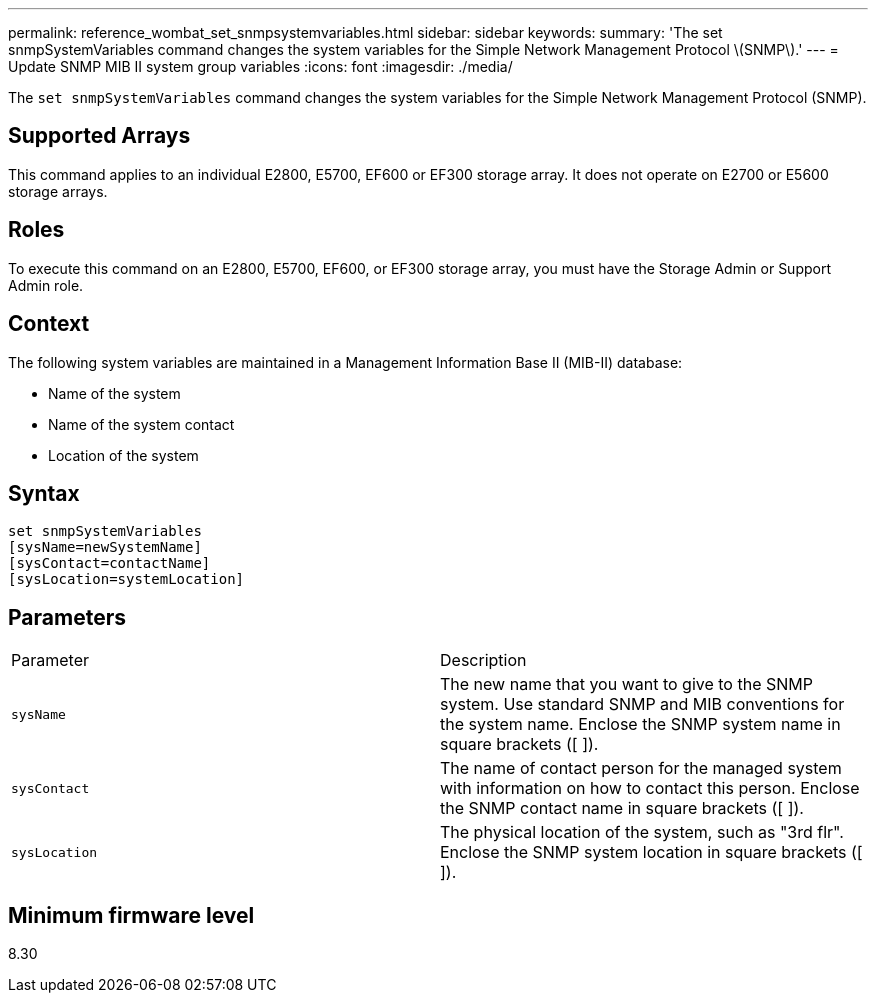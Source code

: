 ---
permalink: reference_wombat_set_snmpsystemvariables.html
sidebar: sidebar
keywords: 
summary: 'The set snmpSystemVariables command changes the system variables for the Simple Network Management Protocol \(SNMP\).'
---
= Update SNMP MIB II system group variables
:icons: font
:imagesdir: ./media/

[.lead]
The `set snmpSystemVariables` command changes the system variables for the Simple Network Management Protocol (SNMP).

== Supported Arrays

This command applies to an individual E2800, E5700, EF600 or EF300 storage array. It does not operate on E2700 or E5600 storage arrays.

== Roles

To execute this command on an E2800, E5700, EF600, or EF300 storage array, you must have the Storage Admin or Support Admin role.

== Context

The following system variables are maintained in a Management Information Base II (MIB-II) database:

* Name of the system
* Name of the system contact
* Location of the system

== Syntax

----
set snmpSystemVariables
[sysName=newSystemName]
[sysContact=contactName]
[sysLocation=systemLocation]
----

== Parameters

|===
| Parameter| Description
a|
`sysName`
a|
The new name that you want to give to the SNMP system. Use standard SNMP and MIB conventions for the system name. Enclose the SNMP system name in square brackets ([ ]).
a|
`sysContact`
a|
The name of contact person for the managed system with information on how to contact this person. Enclose the SNMP contact name in square brackets ([ ]).
a|
`sysLocation`
a|
The physical location of the system, such as "3rd flr". Enclose the SNMP system location in square brackets ([ ]).
|===

== Minimum firmware level

8.30
